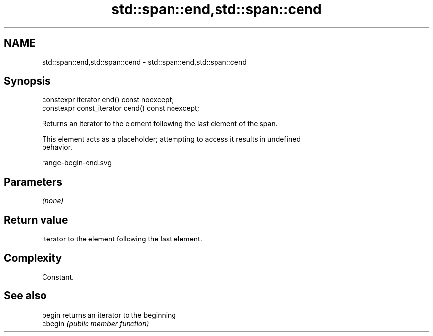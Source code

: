 .TH std::span::end,std::span::cend 3 "2019.03.28" "http://cppreference.com" "C++ Standard Libary"
.SH NAME
std::span::end,std::span::cend \- std::span::end,std::span::cend

.SH Synopsis
   constexpr iterator end() const noexcept;
   constexpr const_iterator cend() const noexcept;

   Returns an iterator to the element following the last element of the span.

   This element acts as a placeholder; attempting to access it results in undefined
   behavior.

   range-begin-end.svg

.SH Parameters

   \fI(none)\fP

.SH Return value

   Iterator to the element following the last element.

.SH Complexity

   Constant.

.SH See also

   begin  returns an iterator to the beginning
   cbegin \fI(public member function)\fP 
